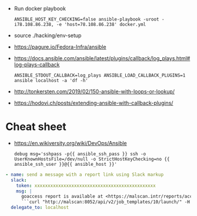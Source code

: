 - Run docker playbook
  : ANSIBLE_HOST_KEY_CHECKING=false ansible-playbook -uroot -i78.108.86.238, -e 'host=78.108.86.238' docker.yml

- source ./hacking/env-setup

- https://pagure.io/Fedora-Infra/ansible

- https://docs.ansible.com/ansible/latest/plugins/callback/log_plays.html#log-plays-callback
  : ANSIBLE_STDOUT_CALLBACK=log_plays ANSIBLE_LOAD_CALLBACK_PLUGINS=1 ansible localhost -a 'df -h'

- http://tonkersten.com/2019/02/150-ansible-with-loops-or-lookup/

    # - shell: find '/etc/letsencrypt/live' -type f
    #   register: files

    # - fetch: src='{{ item }}' dest='/tmp'
    #   loop: '{{ files.stdout_lines }}'


- https://hodovi.ch/posts/extending-ansible-with-callback-plugins/

* Cheat sheet
  - https://en.wikiversity.org/wiki/DevOps/Ansible
    : debug msg='sshpass -p{{ ansible_ssh_pass }} ssh -o UserKnownHostsFile=/dev/null -o StrictHostKeyChecking=no {{ ansible_ssh_user }}@{{ ansible_host }}'

#+BEGIN_SRC yaml
      - name: send a message with a report link using Slack markup
        slack:
          token: xxxxxxxxxxxxxxxxxxxxxxxxxxxxxxxxxxxxxxxxxxxxxx
          msg: |
            goaccess report is available at <https://malscan.intr/reports/access-{{ site }}.html> and you could generate it again by invoking:
            ```curl "http://malscan:8052/api/v2/job_templates/10/launch/" -H "Authorization: Bearer xxxxxxxxxxxxxxxxxxxxxxxxxxxxxx" -H "Content-Type: application/json" --data '{"extra_vars":{"host":"{{ host }}","home":"{{ home }}","site":"{{ site }}"}}'```
        delegate_to: localhost
#+END_SRC

